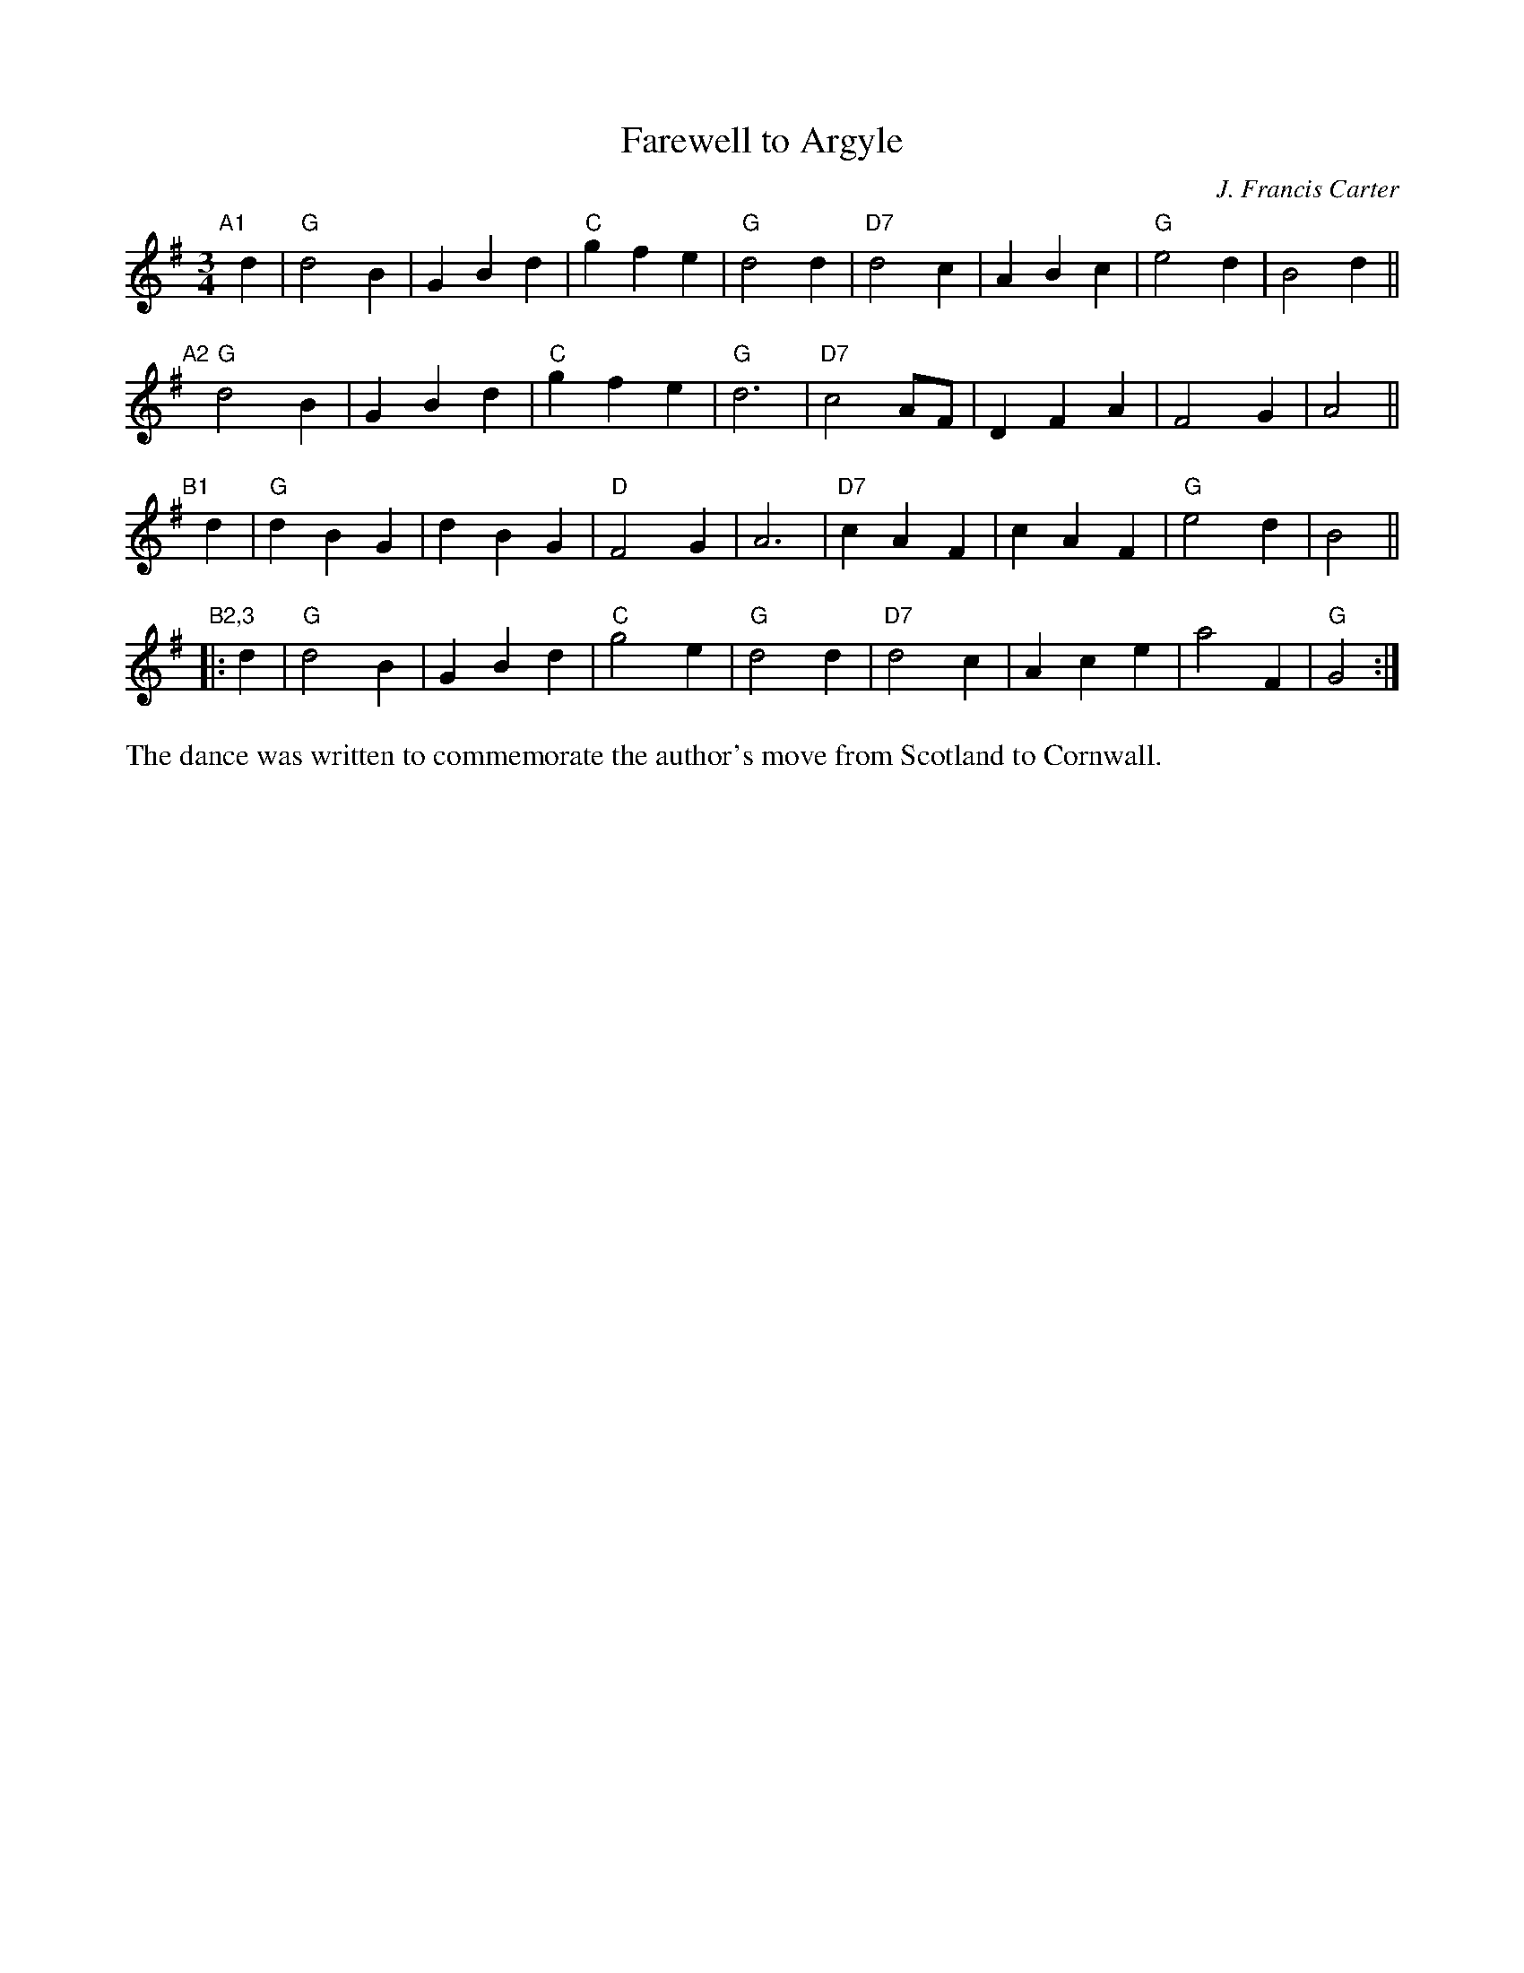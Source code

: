 X: 1
T: Farewell to Argyle
C: J. Francis Carter
N: Worthing, England
N: Adapted from the author's hymn, Arduaine
N: Suggested tune for the dance "Cornish Waltz"
B: "Gems - The Best of the Country Dance and Song Society", CDSS, 1993, p.39
Z: 2011 John Chambers <jc:trillian.mit.edu>
R: waltz
M: 3/4
L: 1/4
K: G
"A1"[|] d |\
"G"d2B | GBd | "C"gfe | "G"d2d | "D7"d2c | ABc | "G"e2d | B2d ||
"A2"[|]\
"G"d2B | GBd | "C"gfe | "G"d3 | "D7"c2A/F/ | DFA | F2G | A2 ||
"B1"[|] d |\
"G"dBG | dBG | "D"F2G | A3 | "D7"cAF | cAF | "G"e2d | B2 ||
"B2,3"|: d |\
"G"d2B | GBd | "C"g2e | "G"d2d | "D7"d2c | Ace | a2F | "G"G2 :|
%%begintext align
The dance was written to commemorate the author's move from Scotland to Cornwall.
%%endtext

